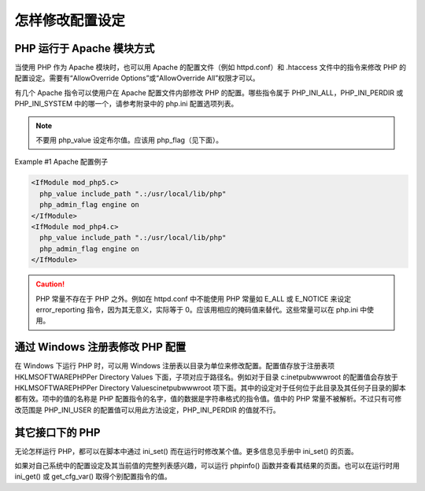 怎样修改配置设定
===============================================

PHP 运行于 Apache 模块方式
---------------------------

当使用 PHP 作为 Apache 模块时，也可以用 Apache 的配置文件（例如 httpd.conf）和 .htaccess 文件中的指令来修改 PHP 的配置设定。需要有“AllowOverride Options”或“AllowOverride All”权限才可以。

有几个 Apache 指令可以使用户在 Apache 配置文件内部修改 PHP 的配置。哪些指令属于 PHP_INI_ALL，PHP_INI_PERDIR 或 PHP_INI_SYSTEM 中的哪一个，请参考附录中的 php.ini 配置选项列表。

.. confval:: php_value name value

 设定指定的值。只能用于 PHP_INI_ALL 或 PHP_INI_PERDIR 类型的指令。要清除先前设定的值，把 value 设为 none。

.. Note:: 不要用 php_value 设定布尔值。应该用 php_flag（见下面）。

.. confval:: php_flag name on|off

 用来设定布尔值的配置指令。仅能用于 PHP_INI_ALL 和 PHP_INI_PERDIR 类型的指令。

.. confval:: php_admin_value name value

 设定指定的指令的值。不能用于 .htaccess 文件。任何用 php_admin_value 设定的指令都不能被 .htaccess 或 virtualhost 中的指令覆盖。要清除先前设定的值，把 value 设为 none。

.. confval:: php_admin_flag name on|off

 用来设定布尔值的配置指令。不能用于 .htaccess 文件。任何用 php_admin_flag 设定的指令都不能被 .htaccess 或 virtualhost 中的指令覆盖。

Example #1 Apache 配置例子

.. code-block:: apache

 <IfModule mod_php5.c>
   php_value include_path ".:/usr/local/lib/php"
   php_admin_flag engine on
 </IfModule>
 <IfModule mod_php4.c>
   php_value include_path ".:/usr/local/lib/php"
   php_admin_flag engine on
 </IfModule>

.. Caution:: PHP 常量不存在于 PHP 之外。例如在 httpd.conf 中不能使用 PHP 常量如 E_ALL 或 E_NOTICE 来设定 error_reporting 指令，因为其无意义，实际等于 0。应该用相应的掩码值来替代。这些常量可以在 php.ini 中使用。

通过 Windows 注册表修改 PHP 配置
-------------------------------------

在 Windows 下运行 PHP 时，可以用 Windows 注册表以目录为单位来修改配置。配置值存放于注册表项 HKLM\SOFTWARE\PHP\Per Directory Values 下面，子项对应于路径名。例如对于目录 c:\inetpub\wwwroot 的配置值会存放于 HKLM\SOFTWARE\PHP\Per Directory Values\c\inetpub\wwwroot 项下面。其中的设定对于任何位于此目录及其任何子目录的脚本都有效。项中的值的名称是 PHP 配置指令的名字，值的数据是字符串格式的指令值。值中的 PHP 常量不被解析。不过只有可修改范围是 PHP_INI_USER 的配置值可以用此方法设定，PHP_INI_PERDIR 的值就不行。

其它接口下的 PHP
----------------

无论怎样运行 PHP，都可以在脚本中通过 ini_set() 而在运行时修改某个值。更多信息见手册中 ini_set() 的页面。

如果对自己系统中的配置设定及其当前值的完整列表感兴趣，可以运行 phpinfo() 函数并查看其结果的页面。也可以在运行时用 ini_get() 或 get_cfg_var() 取得个别配置指令的值。
